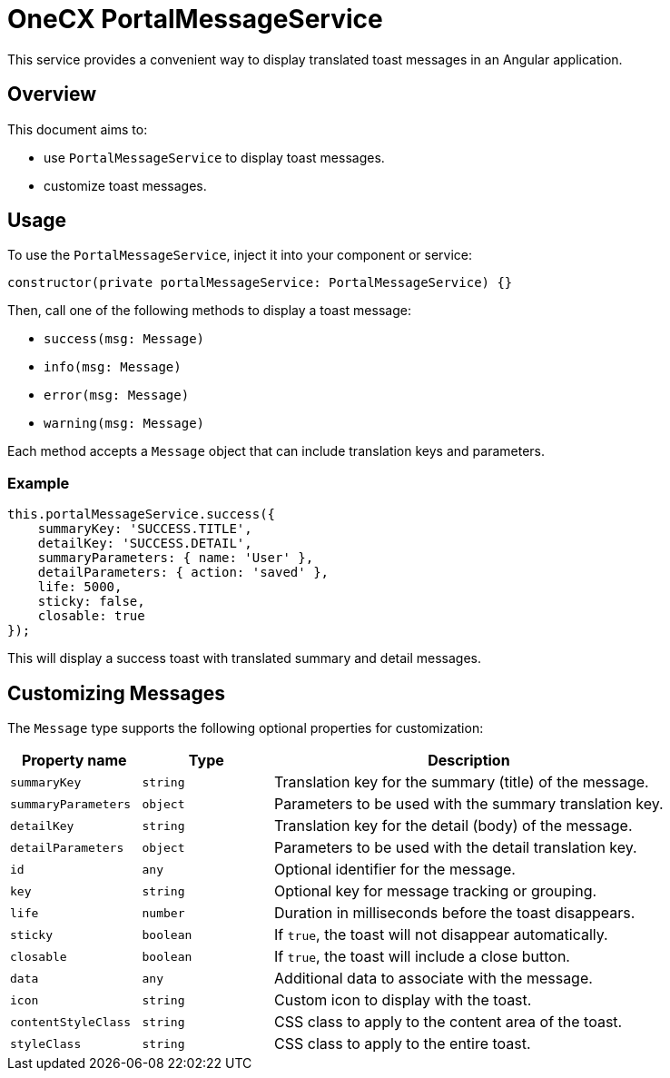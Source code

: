 = OneCX PortalMessageService

:idprefix:
:idseparator: -

This service provides a convenient way to display translated toast messages in an Angular application.

[#overview]
== Overview
This document aims to:

* use `PortalMessageService` to display toast messages.
* customize toast messages.


[#usage]
== Usage

To use the `PortalMessageService`, inject it into your component or service:

[source,typescript]
----
constructor(private portalMessageService: PortalMessageService) {}
----

Then, call one of the following methods to display a toast message:

- `success(msg: Message)`
- `info(msg: Message)`
- `error(msg: Message)`
- `warning(msg: Message)`

Each method accepts a `Message` object that can include translation keys and parameters.


[#example]
=== Example

[source,typescript]
----
this.portalMessageService.success({
    summaryKey: 'SUCCESS.TITLE',
    detailKey: 'SUCCESS.DETAIL',
    summaryParameters: { name: 'User' },
    detailParameters: { action: 'saved' },
    life: 5000,
    sticky: false,
    closable: true
});
----

This will display a success toast with translated summary and detail messages.


[#customizing-messages]
== Customizing Messages

The `Message` type supports the following optional properties for customization:

[cols="1,1,3", options="header"]
|===
| Property name       | Type              | Description

| `summaryKey`        | `string`          | Translation key for the summary (title) of the message.
| `summaryParameters` | `object`          | Parameters to be used with the summary translation key.
| `detailKey`         | `string`          | Translation key for the detail (body) of the message.
| `detailParameters`  | `object`          | Parameters to be used with the detail translation key.
| `id`                | `any`             | Optional identifier for the message.
| `key`               | `string`          | Optional key for message tracking or grouping.
| `life`              | `number`          | Duration in milliseconds before the toast disappears.
| `sticky`            | `boolean`         | If `true`, the toast will not disappear automatically.
| `closable`          | `boolean`         | If `true`, the toast will include a close button.
| `data`              | `any`             | Additional data to associate with the message.
| `icon`              | `string`          | Custom icon to display with the toast.
| `contentStyleClass` | `string`          | CSS class to apply to the content area of the toast.
| `styleClass`        | `string`          | CSS class to apply to the entire toast.
|===
